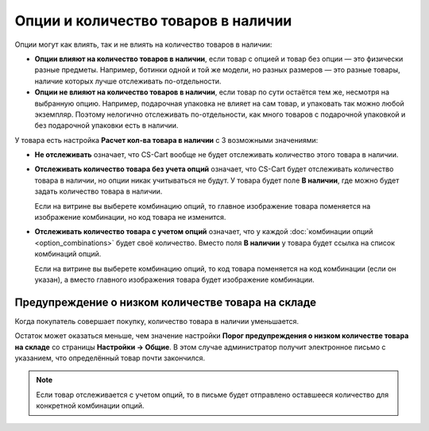 ************************************
Опции и количество товаров в наличии
************************************

Опции могут как влиять, так и не влиять на количество товаров в наличии:

* **Опции влияют на количество товаров в наличии**, если товар с опцией и товар без опции — это физически разные предметы. Например, ботинки одной и той же модели, но разных размеров — это разные товары, наличие которых лучше отслеживать по-отдельности.

* **Опции не влияют на количество товаров в наличии**, если товар по сути остаётся тем же, несмотря на выбранную опцию. Например, подарочная упаковка не влияет на сам товар, и упаковать так можно любой экземпляр. Поэтому нелогично отслеживать по-отдельности, как много товаров с подарочной упаковкой и без подарочной упаковки есть в наличии.

У товара есть настройка **Расчет кол-ва товара в наличии** с 3 возможными значениями: 

* **Не отслеживать** означает, что CS-Cart вообще не будет отслеживать количество этого товара в наличии.

* **Отслеживать количество товара без учета опций** означает, что CS-Cart будет отслеживать количество товара в наличии, но опции никак учитываться не будут. У товара будет поле **В наличии**, где можно будет задать количество товара в наличии.

  Если на витрине вы выберете комбинацию опций, то главное изображение товара поменяется на изображение комбинации, но код товара не изменится.

* **Отслеживать количество товара с учетом опций** означает, что у каждой :doc:`комбинации опций <option_combinations>` будет своё количество. Вместо поля **В наличии** у товара будет ссылка на список комбинаций опций.

  Если на витрине вы выберете комбинацию опций, то код товара поменяется на код комбинации (если он указан), а вместо главного изображения товара будет изображение комбинации.

===================================================
Предупреждение о низком количестве товара на складе
===================================================

Когда покупатель совершает покупку, количество товара в наличии уменьшается.

Остаток может оказаться меньше, чем значение настройки **Порог предупреждения о низком количестве товара на складе** со страницы **Настройки → Общие**. В этом случае администратор получит электронное письмо с указанием, что определённый товар почти закончился. 

.. note::

    Если товар отслеживается с учетом опций, то в письме будет отправлено оставшееся количество для конкретной комбинации опций.
  
